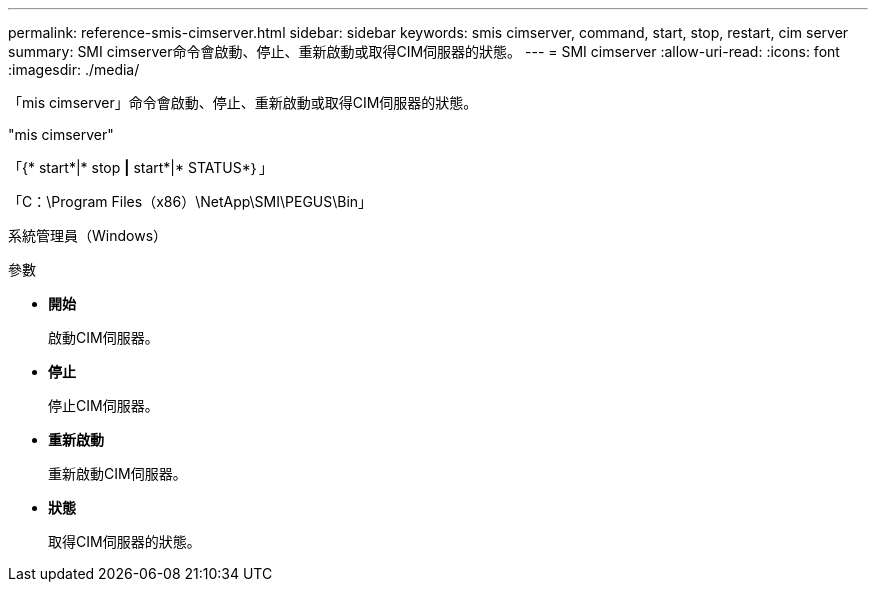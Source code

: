 ---
permalink: reference-smis-cimserver.html 
sidebar: sidebar 
keywords: smis cimserver, command, start, stop, restart, cim server 
summary: SMI cimserver命令會啟動、停止、重新啟動或取得CIM伺服器的狀態。 
---
= SMI cimserver
:allow-uri-read: 
:icons: font
:imagesdir: ./media/


[role="lead"]
「mis cimserver」命令會啟動、停止、重新啟動或取得CIM伺服器的狀態。

"mis cimserver"

「{* start*|* stop *|* start*|* STATUS*｝」

「C：\Program Files（x86）\NetApp\SMI\PEGUS\Bin」

系統管理員（Windows）

.參數
* *開始*
+
啟動CIM伺服器。

* *停止*
+
停止CIM伺服器。

* *重新啟動*
+
重新啟動CIM伺服器。

* *狀態*
+
取得CIM伺服器的狀態。


